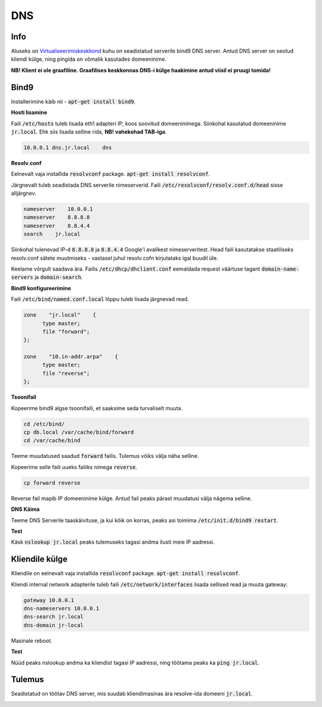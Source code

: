 =====
 DNS
=====

------
 Info
------

Aluseks on Virtualiseerimiskeskkond_ kuhu on seadistatud serverile bind9 DNS server. Antud DNS server on seotud kliendi külge, ning pingida on võmalik kasutades domeeninime.

**NB! Klient ei ole graafiline. Graafilises keskkonnas DNS-i külge haakimine antud viisil ei pruugi tomida!**

.. _Virtualiseerimiskeskkond: virtualiseerimiskeskkond.html

-------
 Bind9
-------

Installerimine käib nii - :code:`apt-get install bind9`.

**Hosti lisamine**

Faili :code:`/etc/hosts` tuleb lisada eth1 adapteri IP, koos soovitud domeeninimega. Siinkohal kasutatud domeeninime :code:`jr.local`.
Ehk siis lisada selline rida, **NB! vahekohad TAB-iga**.

.. code:: bash

  10.0.0.1 dns.jr.local    dns

**Resolv.conf**

Eelnevalt vaja installida :code:`resolvconf` package. :code:`apt-get install resolvconf`.

Järgnevalt tuleb seadistada DNS serverile nimeserverid. Faili :code:`/etc/resolvconf/resolv.conf.d/head` sisse alljärgnev.

.. code:: bash

  nameserver    10.0.0.1
  nameserver    8.8.8.8
  nameserver    8.8.4.4
  search    jr.local

Siinkohal tulenevad IP-d :code:`8.8.8.8` ja :code:`8.8.4.4` Google'i avalikest nimeserveritest. Head faili kasutatakse staatiliseks resolv.conf sätete muutmiseks -
vastasel juhul resolv.cofn kirjutataks igal buudil üle.

Keelame võrgult saadava ära. Failis :code:`/etc/dhcp/dhclient.conf` eemaldada request väärtuse tagant :code:`domain-name-servers` ja :code:`domain-search`.


**Bind9 konfigureerimine**

Faili :code:`/etc/bind/named.conf.local` lõppu tuleb lisada järgnevad read.

.. code:: bash

  zone    "jr.local"    {
        type master;
        file "forward";
  };

  zone    "10.in-addr.arpa"    {
        type master;
        file "reverse";
  };

**Tsoonifail**

Kopeerime bind9 algse tsoonifaili, et saaksime seda turvaliselt muuta.

.. code:: bash

  cd /etc/bind/
  cp db.local /var/cache/bind/forward
  cd /var/cache/bind

Teeme muudatused saadud :code:`forward` failis. Tulemus võiks välja näha selline.

.. image:: http://i.imgur.com/Dm6h9oD.png

Kopeerime selle faili uueks failiks nimega :code:`reverse`.

.. code:: bash

  cp forward reverse

Reverse fail mapib IP domeeninime külge. Antud fail peaks pärast muudatusi välja nägema selline.

.. image:: http://i.imgur.com/BYFpRHO.png

**DNS Käima**

Teeme DNS Serverile taaskäivituse, ja kui kõik on korras, peaks asi toimima :code:`/etc/init.d/bind9 restart`.

**Test**

Käsk :code:`nslookup jr.local` peaks tulemuseks tagasi andma ilusti meie IP aadressi.

.. image:: http://i.imgur.com/v9YBIQb.png

-----------------
 Kliendile külge
-----------------

Kliendile on eelnevalt vaja installida :code:`resolvconf` package. :code:`apt-get install resolvconf`.

Kliendi internal network adapterile tuleb faili :code:`/etc/network/interfaces` lisada sellised read ja muuta gateway:

.. code:: bash

    gateway 10.0.0.1
    dns-nameservers 10.0.0.1
    dns-search jr.local
    dns-domain jr-local


Masinale reboot.

**Test**

Nüüd peaks nslookup andma ka kliendist tagasi IP aadressi, ning töötama peaks ka :code:`ping jr.local`.

---------
 Tulemus
---------

Seadistatud on töötav DNS server, mis suudab kliendimasinas ära resolve-ida domeeni :code:`jr.local`.

.. image:: http://i.imgur.com/F71yqwG.png
